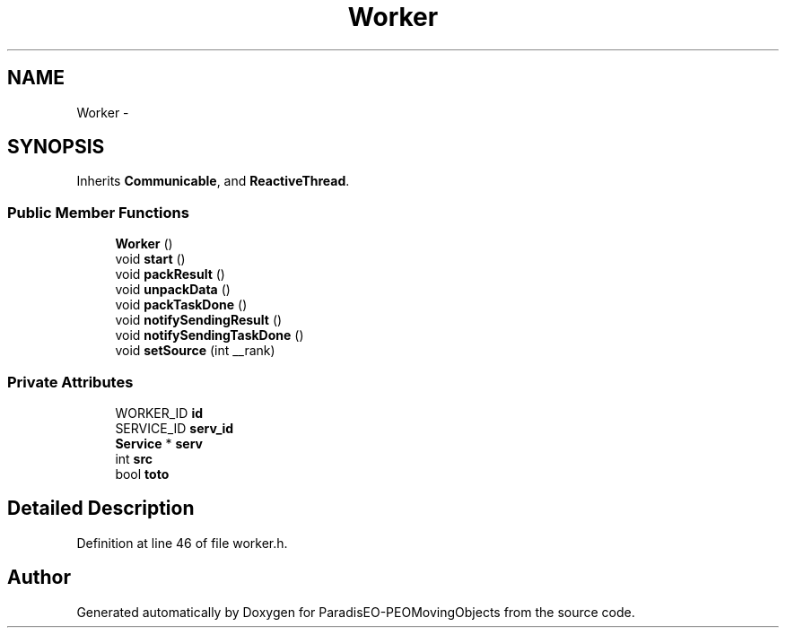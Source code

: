 .TH "Worker" 3 "8 Oct 2007" "Version 1.0" "ParadisEO-PEOMovingObjects" \" -*- nroff -*-
.ad l
.nh
.SH NAME
Worker \- 
.SH SYNOPSIS
.br
.PP
Inherits \fBCommunicable\fP, and \fBReactiveThread\fP.
.PP
.SS "Public Member Functions"

.in +1c
.ti -1c
.RI "\fBWorker\fP ()"
.br
.ti -1c
.RI "void \fBstart\fP ()"
.br
.ti -1c
.RI "void \fBpackResult\fP ()"
.br
.ti -1c
.RI "void \fBunpackData\fP ()"
.br
.ti -1c
.RI "void \fBpackTaskDone\fP ()"
.br
.ti -1c
.RI "void \fBnotifySendingResult\fP ()"
.br
.ti -1c
.RI "void \fBnotifySendingTaskDone\fP ()"
.br
.ti -1c
.RI "void \fBsetSource\fP (int __rank)"
.br
.in -1c
.SS "Private Attributes"

.in +1c
.ti -1c
.RI "WORKER_ID \fBid\fP"
.br
.ti -1c
.RI "SERVICE_ID \fBserv_id\fP"
.br
.ti -1c
.RI "\fBService\fP * \fBserv\fP"
.br
.ti -1c
.RI "int \fBsrc\fP"
.br
.ti -1c
.RI "bool \fBtoto\fP"
.br
.in -1c
.SH "Detailed Description"
.PP 
Definition at line 46 of file worker.h.

.SH "Author"
.PP 
Generated automatically by Doxygen for ParadisEO-PEOMovingObjects from the source code.
